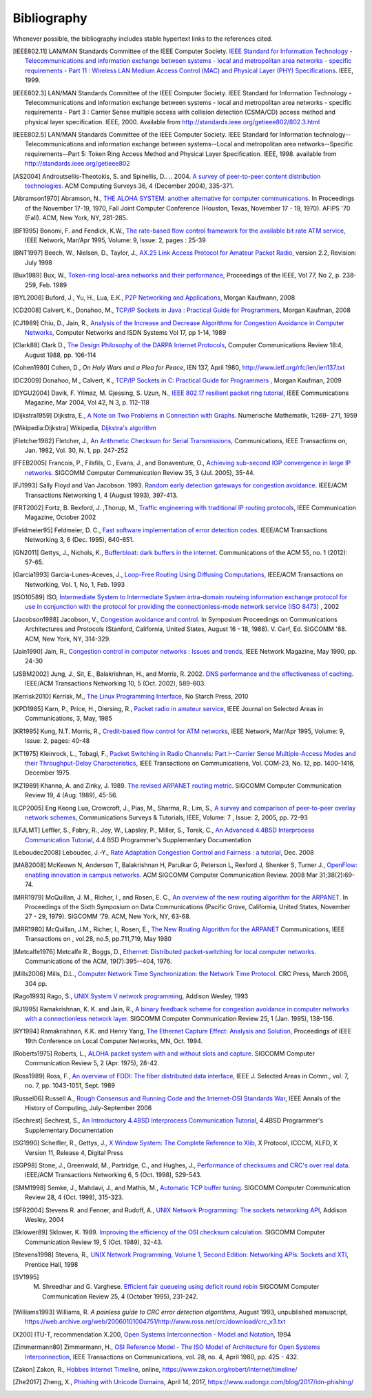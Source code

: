 .. Copyright |copy| 2010 by Olivier Bonaventure
.. This file is licensed under a `creative commons licence <http://creativecommons.org/licenses/by/3.0/>`_

Bibliography
============

Whenever possible, the bibliography includes stable hypertext links to the references cited. 

.. [IEEE802.11] LAN/MAN Standards Committee of the IEEE Computer Society. `IEEE Standard for Information Technology - Telecommunications and information exchange between systems - local and  metropolitan area networks - specific requirements - Part 11 : Wireless LAN Medium Access Control (MAC) and Physical Layer (PHY) Specifications <http://standards.ieee.org/getieee802/802.11.html>`_. IEEE, 1999. 
.. .. [IEEE802.1d] LAN/MAN Standards Committee of the IEEE Computer Society, `IEEE Standard for Local and metropolitan area networks Media Access Control (MAC) Bridges <http://standards.ieee.org/getieee802/download/802.1D-2004.pdf>`_ , IEEE Std 802.1DTM-2004, 2004, 
.. .. [IEEE802.1q] LAN/MAN Standards Committee of the IEEE Computer Society, `IEEE Standard for Local and metropolitan area networks— Virtual Bridged Local Area Networks <http://standards.ieee.org/getieee802/download/802.1Q-2005.pdf>`_, 2005, 
.. .. [IEEE802.2] IEEE 802.2-1998 (ISO/IEC 8802-2:1998), IEEE Standard for Information technology--Telecommunications and information exchange between systems--Local and metropolitan area networks--Specific requirements--Part 2: Logical Link Control. Available from http://standards.ieee.org/getieee802/802.2.html
.. [IEEE802.3] LAN/MAN Standards Committee of the IEEE Computer Society. IEEE Standard for Information Technology - Telecommunications and information exchange between systems - local and metropolitan area networks - specific requirements - Part 3 : Carrier Sense multiple access with collision detection (CSMA/CD) access method and physical layer specification. IEEE, 2000. Available from http://standards.ieee.org/getieee802/802.3.html
.. [IEEE802.5] LAN/MAN Standards Committee of the IEEE Computer Society. IEEE Standard for Information technology--Telecommunications and information exchange between systems--Local and metropolitan area networks--Specific requirements--Part 5: Token Ring Access Method and Physical Layer Specification. IEEE, 1998. available from http://standards.ieee.org/getieee802
.. .. [IEEE802] IEEE, Std 802-2001 : IEEE Standard for Local and Metropolitan Area Networks: Overview and Architecture, Available from http://standards.ieee.org/getieee802/download/802-2001.pdf
.. .. [ACO+2006] Augustin, B., Cuvellier, X., Orgogozo, B., Viger, F., Friedman, T., Latapy, M., Magnien, C., Teixeira, R., `Avoiding traceroute anomalies with Paris traceroute <https://dx.doi.org/10.1145/1177080.1177100>`_, Internet Measurement Conference, October 2006, See also http://www.paris-traceroute.net/
.. [AS2004] Androutsellis-Theotokis, S. and Spinellis, D.. .. 2004. `A survey of peer-to-peer content distribution technologies <http://doi.acm.org/10.1145/1041680.1041681>`_. ACM Computing Surveys 36, 4 (December 2004), 335-371. 
.. .. [ATLAS2009] Labovitz, C., Iekel-Johnson, S., McPherson, D., Oberheide, J. and Jahanian, F., `Internet inter-domain traffic <http://doi.acm.org/10.1145/1851182.1851194>`_. In Proceedings of the ACM SIGCOMM 2010 conference on SIGCOMM (SIGCOMM '10). ACM, New York, NY, USA, 75-86. 
.. .. [AW05] Arlitt, M. and Williamson, C. 2005. `An analysis of TCP reset behaviour on the internet <http://doi.acm.org/10.1145/1052812.1052823>`_. SIGCOMM Computer Communication Review 35, 1 (Jan. 2005), 37-44. 
.. [Abramson1970] Abramson, N., `THE ALOHA SYSTEM: another alternative for computer communications <http://doi.acm.org/10.1145/1478462.1478502>`_. In Proceedings of the November 17-19, 1970, Fall Joint Computer Conference (Houston, Texas, November 17 - 19, 1970). AFIPS '70 (Fall). ACM, New York, NY, 281-285. 
.. .. [B1989] Berners-Lee, T., `Information Management: A Proposal <http://www.w3.org/History/1989/proposal.html>`_, March 1989 
.. .. [Baran] Baran, P., `On distributed communications series`, http://www.rand.org/about/history/baran.list.html, 
.. .. [BE2007] Biondi, P. and A. Ebalard, `IPv6 Routing Header  Security <http://www.secdev.org/conf/IPv6_RH_security-csw07.pdf>`_, CanSecWest Security Conference 2007, April 2007. 
.. [BF1995] Bonomi, F. and  Fendick, K.W., `The rate-based flow control framework for the available bit rate ATM service <https://dx.doi.org/10.1109/65.372653>`_, IEEE Network, Mar/Apr 1995, Volume: 9,  Issue: 2, pages : 25-39 
.. .. [BG1992] Bertsekas, D., Gallager, G., `Data networks <http://books.google.com/books?id=FfpSAAAAMAAJ>`_, second edition, Prentice Hall, 1992
.. .. [BMO2006] Bhatia, M., Manral, V., Ohara, Y., `IS-IS and OSPF Difference Discussions <http://tools.ietf.org/html/draft-bhatia-manral-diff-isis-ospf-01>`_, work in progress, Internet draft, Jan. 2006 
.. .. [BMvB2009] Bagnulo, M., Matthews, P., van Beijnum, I., `NAT64: Network Address and Protocol Translation from IPv6 Clients to IPv4 Servers <http://tools.ietf.org/html/draft-ietf-behave-v6v4-xlate-stateful-02>`_, Internet draft, work in progress, October 2009, 
.. [BNT1997] Beech, W., Nielsen, D., Taylor, J.,  `AX.25 Link Access Protocol for Amateur Packet Radio <http://www.tapr.org/pdf/AX25.2.2.pdf>`_, version 2.2, Revision: July 1998
.. .. [BOP1994] Brakmo, L. S., O'Malley, S. W., and Peterson, L. L., `TCP Vegas: new techniques for congestion detection and avoidance <http://doi.acm.org/10.1145/190314.190317>`_. In Proceedings of the Conference on Communications Architectures, Protocols and Applications (London, United Kingdom, August 31 - September 02, 1994). SIGCOMM '94. ACM, New York, NY, 24-35. 
.. .. [Benvenuti2005] Benvenuti, C., `Understanding Linux Network Internals <http://books.google.com/books?id=yy7tihZLgGYC>`_, O'Reilly Media, 2005 
.. .. [BH2013] Bormann, C., Hoffman, P., `Concise Binary Object Representation (CBOR) <http://tools.ietf.org/html/rfc7049>`_, RFC7049 2013. See also https://cbor.io
.. .. [BS2005] D. Barrett, R. Silverman, R. Byrnes, `SSH: The Secure Shell (The Definitive Guide) <https://books.google.be/books?id=3XzIFG3w8-YC>`_, O'Reilly 2005 (2nd edition). 
.. .. [Bush1945]  Bush, V. `As we may think <http://www.theatlantic.com/magazine/archive/1969/12/as-we-may-think/3881/>`_ The Atlantic Monthly 176 (July 1945), pp. 101–108 
.. .. [Bush1993] Bush, R., `FidoNet: technology, tools, and history <http://doi.acm.org/10.1145/163381.163383>`_. Communications ACM 36, 8 (Aug. 1993), 31-35. 
.. [Bux1989] Bux, W., `Token-ring local-area networks and their performance <http://ieeexplore.ieee.org/xpls/abs_all.jsp?arnumber=18625>`_, Proceedings of the IEEE, Vol 77, No 2, p. 238-259, Feb. 1989 
.. [BYL2008] Buford, J., Yu, H., Lua, E.K., `P2P Networking and Applications <http://books.google.com/books?id=O9NkAaY9YxMC>`_, Morgan Kaufmann, 2008
.. .. [CB2003] Cheswick, William R., Bellovin, Steven M., Rubin, Aviel D., `Firewalls and internet security - Second edition - Repelling the Wily Hacker <http://books.google.com/books?id=XI52je-zaW8C>`_, Addison-Wesley 2003 
.. .. [CCB+2013] Cardwell, N., Cheng, Y., Brakmo, L., Mathis, M., Raghavan, B., Dukkipati, N., Chu, H., Terzis, A., and Herbert, T., `packetdrill: scriptable network stack testing, from sockets to packets <https://www.usenix.org/conference/atc13/packetdrill-scriptable-network-stack-testing-sockets-packets>`_. In Proceedings of the 2013 USENIX conference on Annual Technical Conference (USENIX ATC'13). USENIX Association, Berkeley, CA, USA, 213-218.
.. [CD2008] Calvert, K., Donahoo, M., `TCP/IP Sockets in Java : Practical Guide for Programmers <http://books.google.com/books?id=lfHo7uMk7r4C>`_, Morgan Kaufman, 2008
.. [CJ1989] Chiu, D., Jain, R., `Analysis of the Increase and Decrease Algorithms for Congestion Avoidance in Computer Networks <https://dx.doi.org/10.1016/0169-7552(89)90019-6>`_, Computer Networks and ISDN Systems Vol 17, pp 1-14, 1989 
.. .. [CK74] Cerf, V., Kahn, R., `A Protocol for Packet Network Intercommunication <https://dx.doi.org/10.1109/TCOM.1974.1092259>`_, IEEE Transactions on Communications, May 1974 
.. .. [CNPI09] Gont, F., `Security Assessment of the Transmission Control Protocol (TCP) <http://tools.ietf.org/html/draft-ietf-tcpm-tcp-security-02>`_,Security Assessment of the Transmission Control Protocol (TCP), Internet draft, work in progress, Jan. 2011
.. .. [COZ2008] Chi, Y., Oliveira, R., Zhang, L., `Cyclops: The Internet AS-level Observatory <https://dx.doi.org/10.1145/1452335.1452337>`_, ACM SIGCOMM Computer Communication Review (CCR), October 2008
.. .. [CSP2009] Carr, B., Sury, O., Palet Martinez, J., Davidson, A., Evans, R., Yilmaz, F., Wijte, Y., `IPv6 Address Allocation and Assignment Policy <http://www.ripe.net/ripe/docs/ipv6policy.html>`_, RIPE document ripe-481, September 2009 
.. .. [CT1980] Crane, R., Taft, E., `Practical considerations in Ethernet local network design <http://ethernethistory.typepad.com/papers/PracticalConsiderations.pdf>`_, Proceedings of the 13th Hawaii International Conference on Systems Sciences, Honolulu, January, 1980, pp. 166--174
.. .. [Cheshire2010] Cheshire, S., `Connect-By-Name for IPv6 <http://www.ietf.org/proceedings/79/slides/nbs-8.pdf>`_, presentation at IETF 79th, November 2010 
.. .. [Cheswick1990] Cheswick, B., `An Evening with Berferd In Which a Cracker is Lured, Endured, and Studied <http://cheswick.com/ches/papers/berferd.pdf>`_, Proceedings Winter USENIX Conference, 1990, pp. 163-174
.. [Clark88] Clark D., `The Design Philosophy of the DARPA Internet Protocols <https://dx.doi.org/10.1145/205447.205458>`_, Computer Communications Review 18:4, August 1988, pp. 106-114
.. .. [Comer1988] Comer, D., `Internetworking with TCP/IP : principles, protocols & architecture`, Prentice Hall, 1988
.. .. [Comer1991] Comer D., `Internetworking With TCP/IP : Design Implementation and Internals`,  Prentice Hall, 1991
.. [Cohen1980] Cohen, D., `On Holy Wars and a Plea for Peace`, IEN 137, April 1980, http://www.ietf.org/rfc/ien/ien137.txt
.. [DC2009] Donahoo, M., Calvert, K., `TCP/IP Sockets in C: Practical Guide for Programmers <http://books.google.com/books?id=dmt_mERzxV4C>`_ , Morgan Kaufman, 2009
.. .. [DH1976] Diffie, W., Hellman, M., `New directions in cryptography`, in Information Theory, IEEE Transactions on , vol.22, no.6, pp.644-654, Nov 1976, https://dx.doi.org/10.1109/TIT.1976.1055638
.. .. [DIX] Digital, Intel, Xerox, `The Ethernet: a local area network: data link layer and physical layer specifications <http://doi.acm.org/10.1145/1015591.1015594>`_. SIGCOMM Computer Communication Review 11, 3 (Jul. 1981), 20-66. 
.. .. [DKF+2007] Dimitropoulos, X., Krioukov, D., Fomenkov, M., Huffaker, B., Hyun, Y., Claffy, K., Riley, G.,  `AS Relationships: Inference and Validation <http://doi.acm.org/10.1145/1198255.1198259>`_, ACM SIGCOMM Computer Communication Review (CCR), Jan. 2007
.. .. [DP1981] Dalal, Y. K. and Printis, R. S., `48-bit absolute internet and Ethernet host numbers <http://doi.acm.org/10.1145/800081.802680>`_. In Proceedings of the Seventh Symposium on Data Communications (Mexico City, Mexico, October 27 - 29, 1981). SIGCOMM '81. ACM, New York, NY, 240-245.
.. .. [DRC+2010] Dukkipati, N., Refice, T., Cheng, Y., Chu, J., Herbert, T., Agarwal, A., Jain, A., Sutin, N., `An Argument for Increasing TCP's Initial Congestion Window <https://dx.doi.org/10.1145/1823844.1823848>`_, ACM SIGCOMM Computer Communications Review, vol. 40 (2010), pp. 27-33
.. .. [Dubuisson2000] O. Dubuisson, `ASN.1 : Communication between Heterogeneous Systems <http://www.oss.com/asn1/resources/books-whitepapers-pubs/asn1-books.html#dubuisson>`, Morgan Kauffman, 2000 
.. .. [Dunkels2003] Dunkels, A., `Full TCP/IP for 8-Bit Architectures <http://www.sics.se/~adam/mobisys2003.pdf>`_. In Proceedings of the first international conference on mobile applications, systems and services (MOBISYS 2003), San Francisco, May 2003.
.. .. [DR2002] Daemen, J., Rijmen, V., `The Design of Rijndael: AES – The Advanced Encryption Standard <http://www.springer.com/us/book/9783540425809>`_ Springer, 2002. ISBN 3-540-42580-2. 
.. .. [DT2007] Donnet, B. and Friedman, T., `Internet Topology Discovery: a Survey <http://inl.info.ucl.ac.be/publications/internet-topology-discovery-survey>`_. IEEE Communications Surveys and Tutorials, 9(4):2-15, December 2007
.. [DYGU2004] Davik, F.  Yilmaz, M.  Gjessing, S.  Uzun, N., `IEEE 802.17 resilient packet ring tutorial <https://dx.doi.org/10.1109/MCOM.2004.1273782>`_, IEEE Communications Magazine, Mar 2004, Vol 42, N 3, p. 112-118 
.. [Dijkstra1959] Dijkstra, E., `A Note on Two Problems in Connection with Graphs <https://dx.doi.org/10.1007/BF01386390>`_. Numerische Mathematik, 1:269- 271, 1959
.. [Wikipedia:Dijkstra] Wikipedia, `Dijkstra's algorithm <https://en.wikipedia.org/wiki/Dijkstra's_algorithm>`_		  
.. .. [FDDI] ANSI. `Information systems - Fiber Distributed Data Interface (FDDI) - token ring media access control (MAC)`. ANSI X3.139-1987 (R1997), 1997
.. [Fletcher1982] Fletcher, J., `An Arithmetic Checksum for Serial Transmissions <https://dx.doi.org/10.1109/TCOM.1982.1095369>`_, Communications, IEEE Transactions on, Jan. 1982, Vol. 30, N. 1, pp. 247-252
.. [FFEB2005] Francois, P., Filsfils, C., Evans, J., and Bonaventure, O., `Achieving sub-second IGP convergence in large IP networks <http://doi.acm.org/10.1145/1070873.1070877>`_. SIGCOMM Computer Communication Review 35, 3 (Jul. 2005), 35-44. 
.. [FJ1993] Sally Floyd and Van Jacobson. 1993. `Random early detection gateways for congestion avoidance <https://dx.doi.org/10.1109/90.251892>`_. IEEE/ACM Transactions Networking 1, 4 (August 1993), 397-413. 
.. .. [FJ1994] Floyd, S., and Jacobson, V., `The Synchronization of Periodic Routing Messages <https://dx.doi.org/10.1109/90.298431>`_, IEEE/ACM Transactions on Networking, V.2 N.2, p. 122-136, April 1994 
.. .. [FKC1996] Freier, A., Karlton, P., Kocher, C., `The SSL Protocol Version 3.0`, Internet draft, November 1996,  https://tools.ietf.org/html/draft-ietf-tls-ssl-version3-00
.. .. [FLM2008] Fuller, V., Lear, E., Meyer, D., `Reclassifying 240/4 as usable unicast address space <http://tools.ietf.org/html/draft-fuller-240space-02>`_, Internet draft, March 2008, work in progress 
.. [FRT2002] Fortz, B. Rexford, J. ,Thorup, M., `Traffic engineering with traditional IP routing protocols <https://dx.doi.org/10.1109/MCOM.2002.1039866>`_, IEEE Communication Magazine, October 2002 
.. .. [FTY99] Theodore Faber, Joe Touch, and Wei Yue, `The TIME-WAIT state in TCP and Its Effect on Busy Servers <https://dx.doi.org/10.1109/INFCOM.1999.752180>`_, Proceedings INFOCOM'99, pp. 1573 
.. [Feldmeier95] Feldmeier, D. C., `Fast software implementation of error detection codes <https://dx.doi.org/10.1109/90.477710>`_. IEEE/ACM Transactions Networking 3, 6 (Dec. 1995), 640-651. 
.. .. [GAVE1999] Govindan, R., Alaettinoglu, C., Varadhan, K., Estrin, D., `An Architecture for Stable, Analyzable Internet Routing <https://dx.doi.org/10.1109/65.750447>`_, IEEE Network Magazine, Vol. 13, No. 1, pp. 29--35, January 1999 
.. .. [GC2000] Grier, D., Campbell, M., `A social history of Bitnet and Listserv <http://www.computer.org/portal/web/csdl/doi/10.1109/85.841135>`_, 1985-1991, Annals of the History of Computing, IEEE, Volume 22, Issue 2, Apr-Jun 2000, pp. 32 - 41 
.. .. [Genilloud1990] Genilloud, G., `X.400 MHS: first steps towards an EDI communication standard <http://doi.acm.org/10.1145/378570.378712>`_. SIGCOMM Computer Communication Review 20, 2 (Apr. 1990), 72-86. 
.. .. [Greenwald2014] G. Greenwald, `No Place to Hide: Edward Snowden, the NSA, and the U.S. Surveillance State <https://books.google.be/books?isbn=1627790748>`_, Metropolitan books, 2014
.. .. [GGR2001] Gao, L., Griffin, T., Rexford, J., `Inherently safe backup routing with BGP <https://dx.doi.org/10.1109/INFCOM.2001.916777>`_, Proceedings IEEE INFOCOM, April 2001 
.. [GN2011] Gettys, J., Nichols, K., `Bufferbloat: dark buffers in the internet <http://queue.acm.org/detail.cfm?id=2063196>`_. Communications of the ACM 55, no. 1 (2012): 57-65.
.. .. [GR2001] Gao, L., Rexford, J., `Stable Internet routing without global coordination <https://dx.doi.org/10.1109/90.974523>`_, IEEE/ACM Transactions on Networking, December 2001, pp. 681-692 
.. .. [GSW2002] Griffin, T. G., Shepherd, F. B., and Wilfong, G., `The stable paths problem and interdomain routing <https://dx.doi.org/10.1109/90.993304>`_. IEEE/ACM Transactions Networking 10, 2 (Apr. 2002), 232-243 
.. .. [GW1999] Griffin, T. G. and Wilfong, G., `An analysis of BGP convergence properties <http://doi.acm.org/10.1145/316194.316231>`_. SIGCOMM Computer Communication Review 29, 4 (Oct. 1999), 277-288. 
.. .. [GW2002] Griffin, T. and Wilfong, G. T., `Analysis of the MED Oscillation Problem in BGP  <https://dx.doi.org/10.1109/ICNP.2002.1181389>`_. In Proceedings of the 10th IEEE international Conference on Network Protocols (November 12 - 15, 2002). ICNP. IEEE Computer Society, Washington, DC, 90-99 
.. [Garcia1993] Garcia-Lunes-Aceves, J., `Loop-Free Routing Using Diffusing Computations <https://dx.doi.org/10.1109/90.222913>`_, IEEE/ACM Transactions on Networking, Vol. 1, No, 1, Feb. 1993 
.. .. [Gast2002] Gast, M., `802.11 Wireless Networks : The Definitive Guide <http://books.google.com/books?id=9rHnRzzMHLIC&pgis=1>`_, O'Reilly, 2002 
.. .. [Gill2004] Gill, V. , `Lack of Priority Queuing Considered Harmful <http://queue.acm.org/detail.cfm?id=1036502>`_, ACM Queue, December 2004 
.. .. [Goralski2009] Goralski, W., `The Illustrated network : How TCP/IP works in a modern network <http://books.google.com/books?id=6nDtNA6VJ5YC>`_, Morgan Kaufmann, 2009 
.. .. [HFPMC2002] Huffaker, B., Fomenkov, M., Plummer, D., Moore, D., Claffy, K., `Distance Metrics in the Internet <http://www.caida.org/outreach/papers/2002/Distance/>`_, Presented at the IEEE International Telecommunications Symposium (ITS) in 2002. 
.. .. [HRX2008] Ha, S., Rhee, I., and Xu, L., `CUBIC: a new TCP-friendly high-speed TCP variant <http://doi.acm.org/10.1145/1400097.1400105>`_. SIGOPS Operating Systems Review 42, 5 (Jul. 2008), 64-74. 
.. .. [HV2008] Hogg, S. Vyncke, E., `IPv6 Security <http://www.ciscopress.com/store/ipv6-security-9780133346312>`_, Cisco Press, 2008
.. .. [IMHM2013] Ishihara, K., Mukai, M., Hiromi, R., Mawatari, M., `Packet Filter and Route Filter Recommendation for IPv6 at xSP routers <http://www.team-cymru.org/ReadingRoom/Templates/IPv6Routers/xsp-recommendations.html>`_, 2013
.. [ISO10589] ISO, `Intermediate System to Intermediate System intra-domain routeing information exchange protocol for use in conjunction with the protocol for providing the connectionless-mode network service (ISO 8473) <http://standards.iso.org/ittf/PubliclyAvailableStandards/c030932_ISO_IEC_10589_2002(E).zip>`_ , 2002 
.. [Jacobson1988] Jacobson, V., `Congestion avoidance and control <http://doi.acm.org/10.1145/52324.52356>`_. In Symposium Proceedings on Communications Architectures and Protocols (Stanford, California, United States, August 16 - 18, 1988). V. Cerf, Ed. SIGCOMM '88. ACM, New York, NY, 314-329. 
.. [Jain1990] Jain, R., `Congestion control in computer networks : Issues and trends <https://dx.doi.org/10.1109/65.56532>`_, IEEE Network Magazine, May 1990, pp. 24-30
.. .. [JLT2013] Jesup, R., Loreto, S., Tuexen, M., `RTCWeb Data Channels <http://tools.ietf.org/html/draft-ietf-rtcweb-data-channel-06>`_, Internet draft, work in progress, 2013
.. [JSBM2002] Jung, J., Sit, E., Balakrishnan, H., and Morris, R. 2002. `DNS performance and the effectiveness of caching <https://dx.doi.org/10.1109/TNET.2002.803905>`_. IEEE/ACM Transactions Networking 10, 5 (Oct. 2002), 589-603. 
.. .. [JSON-RPC2] JSON-RPC Working group, `JSON-RPC 2.0 Specification <http://www.jsonrpc.org/specification>`_, available on http://www.jsonrpc.org, 2010
.. [Kerrisk2010] Kerrisk, M., `The Linux Programming Interface <http://nostarch.com/tlpi>`_, No Starch Press, 2010 
.. .. [KM1995] Kent, C. A. and Mogul, J. C., `Fragmentation considered harmful <http://doi.acm.org/10.1145/205447.205456>`_. SIGCOMM Computer Communication Review 25, 1 (Jan. 1995), 75-87. 
.. .. [KNT2013] Kühlewind, M., Neuner, S., Trammell, B., `On the state of ECN and TCP Options on the Internet <http://link.springer.com/chapter/10.1007%2F978-3-642-36516-4_14>`_. Proceedings of the 14th Passive and Active Measurement conference (PAM 2013), Hong Kong, March 2013
.. .. [KP91] Karn, P. and Partridge, C., `Improving round-trip time estimates in reliable transport protocols <http://doi.acm.org/10.1145/118544.118549>`_. ACM Transactions Computer Systems 9, 4 (Nov. 1991), 364-373. 
.. [KPD1985] Karn, P., Price, H., Diersing, R., `Packet radio in amateur service <https://dx.doi.org/10.1109/JSAC.1985.1146214>`_, IEEE Journal on Selected Areas in Communications, 3, May, 1985 
.. .. [KPS2003] Kaufman, C., Perlman, R., and Sommerfeld, B. `DoS protection for UDP-based protocols <http://doi.acm.org/10.1145/948109.948113>`_. In Proceedings of the 10th ACM Conference on Computer and Communications Security (Washington D.C., USA, October 27 - 30, 2003). CCS '03. ACM, New York, NY, 2-7. 
.. .. [KPS2002] Kaufman, C., Perlman, R., Speciner, M., `Network Security : Private communication in a public world <https://books.google.be/books?id=wxMqaz4JMb0C>`_, 2nd edition, Prentice Hall, 2002
.. [KR1995] Kung, N.T.   Morris, R., `Credit-based flow control for ATM networks <https://dx.doi.org/10.1109/65.372658>`_, IEEE Network, Mar/Apr 1995, Volume: 9,  Issue: 2, pages: 40-48 
.. [KT1975] Kleinrock, L., Tobagi, F., `Packet Switching in Radio Channels: Part I--Carrier Sense Multiple-Access Modes and their Throughput-Delay Characteristics <https://dx.doi.org/10.1109/TCOM.1975.1092768>`_, IEEE Transactions on Communications, Vol. COM-23, No. 12, pp. 1400-1416, December 1975. 
.. .. [KW2009] Katz, D., Ward, D.,  `Bidirectional Forwarding Detection`, :rfc:`5880`, June 2010
.. [KZ1989] Khanna, A. and Zinky, J. 1989. `The revised ARPANET routing metric <http://doi.acm.org/10.1145/75247.75252>`_. SIGCOMM Computer Communication Review 19, 4 (Aug. 1989), 45-56. 
.. .. [KuroseRoss09] Kurose J. and Ross K., `Computer networking : a top-down approach featuring the Internet <http://books.google.com/books?id=2hv3PgAACAAJ&pgis=1>`_, Addison-Wesley, 2009 
.. .. [Lamport1981] Lamport, L., `Password authentication with insecure communication <http://doi.acm.org/10.1145/358790.358797>`_. Communications ACM 24, 11 (November 1981), 770-772. 
.. .. [Licklider1963] Licklider, J., `Memorandum For Members and Affiliates of the Intergalactic Computer Network <http://www.kurzweilai.net/articles/art0366.html?printable=1>`_, 1963 
.. .. [LCCD09] Leiner, B. M., Cerf, V. G., Clark, D. D., Kahn, R. E., Kleinrock, L., Lynch, D. C., Postel, J., Roberts, L. G., and Wolff, S., `A brief history of the internet <http://doi.acm.org/10.1145/1629607.1629613>`_. SIGCOMM Computer Communication Review 39, 5 (Oct. 2009), 22-31. 
.. [LCP2005] Eng Keong Lua, Crowcroft, J., Pias, M., Sharma, R., Lim, S., `A survey and comparison of peer-to-peer overlay network schemes <https://dx.doi.org/10.1109/COMST.2005.1610546>`_, Communications Surveys & Tutorials, IEEE, Volume: 7 , Issue: 2, 2005, pp. 72-93
.. .. [LeB2009] Leroy, D. and O. Bonaventure, `Preparing network
               configurations for IPv6 renumbering <http://inl.info.ucl.ac.be/system/files/dleroy-nem-2009.pdf>`_, International of Network Management, 2009 
.. [LFJLMT] Leffler, S., Fabry, R., Joy, W., Lapsley, P., Miller, S., Torek, C., `An Advanced 4.4BSD Interprocess Communication Tutorial <http://docs.freebsd.org/44doc/psd/21.ipc/paper.pdf>`_, 4.4 BSD Programmer's Supplementary Documentation 
.. .. [LNO1996] T. V. Lakshman, Arnold Neidhardt, and Teunis J. Ott. 1996. `The drop from front strategy in TCP and in TCP over ATM <https://dx.doi.org/10.1109/INFCOM.1996.493070>`_. INFOCOM'96, Vol. 3. IEEE Computer Society, Washington, DC, USA, 1242-1250.
.. .. [LSP1982] Lamport, L., Shostak, R., and Pease, M., `The Byzantine Generals Problem <http://doi.acm.org/10.1145/357172.357176>`_. ACM Transactions Programming Languages and Systems 4, 3 (Jul. 1982), 382-401. 
.. [Leboudec2008] Leboudec, J.-Y., `Rate Adaptation Congestion Control and Fairness : a tutorial <http://ica1www.epfl.ch/PS_files/LEB3132.pdf>`_, Dec. 2008
.. [MAB2008] McKeown N, Anderson T, Balakrishnan H, Parulkar G, Peterson L, Rexford J, Shenker S, Turner J., `OpenFlow: enabling innovation in campus networks <https://doi.org/10.1145/1355734.1355746>`_. ACM SIGCOMM Computer Communication Review. 2008 Mar 31;38(2):69-74.   
.. .. [Malamud1991] Malamud, C., `Analyzing DECnet/OSI phase V <http://books.google.com/books?id=fPJSAAAAMAAJ>`_, Van Nostrand Reinhold, 1991 
.. .. [McFadyen1976] McFadyen, J., `Systems Network Architecture: An overview <https://dx.doi.org/10.1147/sj.151.0004>`_, IBM Systems Journal, Vol. 15, N. 1, pp. 4-23, 1976
.. .. [McKusick1999] McKusick, M., `Twenty Years of Berkeley Unix : From AT&T-Owned to Freely Redistributable <http://oreilly.com/catalog/opensources/book/kirkmck.html>`_, in Open Sources: Voices from the Open Source Revolution, Oreilly, 1999, http://oreilly.com/catalog/opensources/book/toc.html
.. .. [ML2011] Minei I. and Lucek J. ,`MPLS-Enabled Applications: Emerging Developments and New Technologies <http://www.amazon.com/MPLS-Enabled-Applications-Developments-Technologies-Communications/dp/0470665459>`_  (Wiley Series on Communications Networking & Distributed Systems), Wiley, 2011 
.. [MRR1979] McQuillan, J. M., Richer, I., and Rosen, E. C., `An overview of the new routing algorithm for the ARPANET <http://doi.acm.org/10.1145/800092.802981>`_. In Proceedings of the Sixth Symposium on Data Communications (Pacific Grove, California, United States, November 27 - 29, 1979). SIGCOMM '79. ACM, New York, NY, 63-68.
.. [MRR1980] McQuillan, J.M., Richer, I., Rosen, E., `The New Routing Algorithm for the ARPANET <https://dx.doi.org/10.1109/TCOM.1980.1094721>`_ Communications, IEEE Transactions on , vol.28, no.5, pp.711,719, May 1980
.. .. [MSMO1997] Mathis, M., Semke, J., Mahdavi, J., and Ott, T. 1997. `The macroscopic behavior of the TCP congestion avoidance algorithm <http://doi.acm.org/10.1145/263932.264023>`_. SIGCOMM Computer Communication Review 27, 3 (Jul. 1997), 67-82. 
.. .. [MSV1987] Molle, M., Sohraby, K., Venetsanopoulos, A., `Space-Time Models of Asynchronous CSMA Protocols for Local Area Networks <https://dx.doi.org/10.1109/JSAC.1987.1146618>`_, IEEE Journal on Selected Areas in Communications, Volume: 5 Issue: 6, Jul 1987 Page(s): 956 -96 
.. .. [MUF+2007] Mühlbauer, W., Uhlig, S., Fu, B., Meulle, M., and Maennel, O., `In search for an appropriate granularity to model routing policies <http://doi.acm.org/10.1145/1282380.1282398>`_. In Proceedings of the 2007 Conference on Applications, Technologies, Architectures, and Protocols For Computer Communications (Kyoto, Japan, August 27 - 31, 2007). SIGCOMM '07. ACM, New York, NY, 145-156. 
.. .. [Malkin1999] Malkin, G., `RIP: An Intra-Domain Routing Protocol <http://books.google.com/books?id=BtJpQgAACAAJ>`_, Addison Wesley, 1999 
.. [Metcalfe1976] Metcalfe R., Boggs, D., `Ethernet: Distributed packet-switching for local computer networks <http://doi.acm.org/10.1145/360248.3602530>`_. Communications of the ACM, 19(7):395--404, 1976. 
.. [Mills2006] Mills, D.L., `Computer Network Time Synchronization: the Network Time Protocol <http://books.google.com/books?id=pdTcJBfnbq8C>`_. CRC Press, March 2006, 304 pp. 
.. .. [Miyakawa2008] Miyakawa, S., `From IPv4 only To v4/v6 Dual Stack <http://www.nttv6.jp/~miyakawa/IETF72/IETF-IAB-TECH-PLENARY-NTT-miyakawa-extended.pdf>`_, IETF72 IAB Technical Plenary, July 2008 
.. .. [Mogul1995] Mogul, J. , `The case for persistent-connection HTTP <http://doi.acm.org/10.1145/217382.217465>`_. In Proceedings of the Conference on Applications, Technologies, Architectures, and Protocols For Computer Communication (Cambridge, Massachusetts, United States, August 28 - September 01, 1995). D. Oran, Ed. SIGCOMM '95. ACM, New York, NY, 299-313. 
.. .. [Moore] Moore, R., `Packet switching history`, http://rogerdmoore.ca/PS/
.. .. [Moy1998] Moy, J., `OSPF: Anatomy of an Internet Routing Protocol <http://books.google.com/books?id=YXUWsqVhx60C>`_, Addison Wesley, 1998 
.. .. [MVV2011]  Menezes, A., van Oorschot, P. and Vanstone, S. , `Handbook of Applied Cryptography <http://cacr.uwaterloo.ca/hac/>`_ , CRC Press, 2011
.. .. [Myers1998] Myers, B. A., `A brief history of human-computer interaction technology <http://doi.acm.org/10.1145/274430.274436>`_. interactions 5, 2 (Mar. 1998), 44-54. 
.. .. [Nelson1965] Nelson, T. H., `Complex information processing: a file structure for the complex, the changing and the indeterminate <http://doi.acm.org/10.1145/800197.806036>`_. In Proceedings of the 1965 20th National Conference (Cleveland, Ohio, United States, August 24 - 26, 1965). L. Winner, Ed. ACM '65. ACM, New York, NY, 84-100. 
.. .. [NGB+1997] Nielsen, H., Gettys, J., Baird-Smith, A., Prudhommeaux, E., Wium Lie, H., and Lilley, C. `Network performance effects of HTTP/1.1, CSS1, and PNG <http://doi.acm.org/10.1145/263109.263157>`_. SIGCOMM Computer Communication Review 27, 4 (October 1997), 155-166. 
.. .. [Paxson99] Paxson, V. , `End-to-end Internet packet dynamics <http://doi.acm.org/10.1145/263109.263155>`_. SIGCOMM Computer Communication Review 27, 4 (Oct. 1997), 139-152. 
.. .. [Perlman1985] Perlman, R., `An algorithm for distributed computation of a spanning tree in an extended LAN <http://doi.acm.org/10.1145/318951.319004>`_. SIGCOMM Computer Communication Review 15, 4 (Sep. 1985), 44-53. 
.. .. [Perlman2000] Perlman, R., `Interconnections : Bridges, routers, switches and internetworking protocols <http://books.google.com/books?id=AIRitf5C-QQC&pgis=1>`_, 2nd edition, Addison Wesley, 2000 
.. .. [Perlman2004] Perlman, R., `RBridges: Transparent Routing <http://www.ieee-infocom.org/2004/Papers/26_1.PDF>`_, Proceedings IEEE INFOCOM , March 2004. 
.. .. [Pouzin1975] Pouzin, L., `The CYCLADES Network - Present state and development trends <http://rogerdmoore.ca/PS/CIGALE/CYCL2.html>`_, Symposium on Computer Networks, 1975 pp 8-13. 
.. [Rago1993] Rago, S., `UNIX System V network programming <http://www.pearsonhighered.com/educator/product/UNIX-System-V-Network-Programming/9780201563184.page>`_, Addison Wesley, 1993 
.. .. [RE1989] Rochlis, J. A. and Eichin, M. W., `With microscope and tweezers: the worm from MIT's perspective <http://doi.acm.org/10.1145/63526.63528>`_. Communications ACM 32, 6 (Jun. 1989), 689-698. 
.. .. [RFC20] Cerf, V., `ASCII format for network interchange`, :rfc:`20`, Oct. 1969
.. .. [RFC768] Postel, J., `User Datagram Protocol`, :rfc:`768`, Aug. 1980
.. .. [RFC789] Rosen, E., `Vulnerabilities of network control protocols: An example`, :rfc:`789`, July 1981
.. .. [RFC791] Postel, J., `Internet Protocol`, :rfc:`791`, Sep. 1981
.. .. [RFC792] Postel, J., `Internet Control Message Protocol`, :rfc:`792`, Sep. 1981
.. .. [RFC793] Postel, J., `Transmission Control Protocol`, :rfc:`793`, Sept. 1981
.. .. [RFC813] Clark, D., `Window and Acknowledgement Strategy in TCP`, :rfc:`813`, July 1982
.. .. [RFC819] Su, Z. and Postel, J., `Domain naming convention for Internet user applications`, :rfc:`819`, Aug. 1982
.. .. [RFC821] Postel, J., `Simple Mail Transfer Protocol`, :rfc:`821`, Aug. 1982
.. .. [RFC822] Crocker, D., `Standard for the format of ARPA Internet text messages, :rfc:`822`, Aug. 1982
.. .. [RFC826] Plummer, D., `Ethernet Address Resolution Protocol: Or Converting Network Protocol Addresses to 48.bit Ethernet Address for Transmission on Ethernet Hardware`, :rfc:`826`, Nov. 1982
.. .. [RFC879] Postel, J., `TCP maximum segment size and related topics`, :rfc:`879`, Nov. 1983
.. .. [RFC893] Leffler, S. and Karels, M., `Trailer encapsulations`, :rfc:`893`, April 1984
.. .. [RFC894] Hornig, C., `A Standard for the Transmission of IP Datagrams over Ethernet Networks`, :rfc:`894`, April 1984
.. .. [RFC896] Nagle, J., `Congestion Control in IP/TCP Internetworks`, :rfc:`896`, Jan. 1984
.. .. [RFC952] Harrenstien, K. and Stahl, M. and Feinler, E., `DoD Internet host table specification`, :rfc:`952`, Oct. 1985
.. .. [RFC959] Postel, J. and Reynolds, J., `File Transfer Protocol`, :rfc:`959`, Oct. 1985
.. .. [RFC974] Partridge, C., `Mail routing and the domain system`, :rfc:`974`, Jan. 1986
.. .. [RFC1032] Stahl, M., `Domain administrators guide`, :rfc:`1032`, Nov. 1987
.. .. [RFC1035] Mockapteris, P., `Domain names - implementation and specification`, :rfc:`1035`, Nov. 1987
.. .. [RFC1042] Postel, J. and Reynolds, J., `Standard for the transmission of IP datagrams over IEEE 802 networks`, :rfc:`1042`, Feb. 1988
.. .. [RFC1055] Romkey, J., `Nonstandard for transmission of IP datagrams over serial lines: SLIP`, :rfc:`1055`, June 1988
.. .. [RFC1071] Braden, R., Borman D. and Partridge, C., `Computing the Internet checksum`, :rfc:`1071`, Sep. 1988
.. .. [RFC1122] Braden, R., `Requirements for Internet Hosts - Communication Layers`, :rfc:`1122`, Oct. 1989
.. .. [RFC1144] Jacobson, V., `Compressing TCP/IP Headers for Low-Speed Serial Links`, :rfc:`1144`, Feb. 1990
.. .. [RFC1149] Waitzman, D., `Standard for the transmission of IP datagrams on avian carriers`, :rfc:`1149`, Apr. 1990
.. .. [RFC1169] Cerf, V. and Mills, K., `Explaining the role of GOSIP`, :rfc:`1169`, Aug. 1990
.. .. [RFC1191] Mogul, J. and Deering, S., `Path MTU discovery`, :rfc:`1191`, Nov. 1990
.. .. [RFC1195] Callon, R., `Use of OSI IS-IS for routing in TCP/IP and dual environments`, :rfc:`1195`, Dec. 1990
.. .. [RFC1258] Kantor, B., `BSD Rlogin`, :rfc:`1258`, Sept. 1991
.. .. [RFC1321] Rivest, R., `The MD5 Message-Digest Algorithm`, :rfc:`1321`, April 1992
.. .. [RFC1323] Jacobson, V., Braden R. and Borman, D., `TCP Extensions for High Performance`, :rfc:`1323`, May 1992
.. .. [RFC1347] Callon, R., TCP and UDP with Bigger Addresses (TUBA), `A Simple Proposal for Internet Addressing and Routing`, :rfc:`1347`, June 1992
.. .. [RFC1518] Rekhter, Y. and Li, T., `An Architecture for IP Address Allocation with CIDR`, :rfc:`1518`, Sept. 1993
.. .. [RFC1519] Fuller V., Li T., Yu J. and Varadhan, K., `Classless Inter-Domain Routing (CIDR): an Address Assignment and Aggregation Strategy`, :rfc:`1519`, Sept. 1993
.. .. [RFC1542] Wimer, W., `Clarifications and Extensions for the Bootstrap Protocol`, :rfc:`1542`, Oct. 1993
.. .. [RFC1548] Simpson, W., `The Point-to-Point Protocol (PPP)`, :rfc:`1548`, Dec. 1993
.. .. [RFC1550] Bradner, S. and Mankin, A., `IP: Next Generation (IPng) White Paper Solicitation`, :rfc:`1550`, Dec. 1993
.. .. [RFC1561] Piscitello, D., `Use of ISO CLNP in TUBA Environments`, :rfc:`1561`, Dec. 1993
.. .. [RFC1621] Francis, P., `PIP Near-term architecture`, :rfc:`1621`, May 1994
.. .. [RFC1624] Risjsighani, A., `Computation of the Internet Checksum via Incremental Update`, :rfc:`1624`, May 1994
.. .. [RFC1631] Egevang K. and Francis, P., `The IP Network Address Translator (NAT)`, :rfc:`1631`, May 1994
.. .. [RFC1661] Simpson, W., `The Point-to-Point Protocol (PPP)`, :rfc:`1661`, Jul. 1994
.. .. [RFC1662] Simpson, W., `PPP in HDLC-like Framing`, :rfc:`1662`, July 1994
.. .. [RFC1710] Hinden, R., `Simple Internet Protocol Plus White Paper`, :rfc:`1710`, Oct. 1994
.. .. [RFC1738] Berners-Lee, T., Masinter, L., and McCahill M., `Uniform Resource Locators (URL)`, :rfc:`1738`, Dec. 1994
.. .. [RFC1752] Bradner, S. and Mankin, A., `The Recommendation for the IP Next Generation Protocol`, :rfc:`1752`, Jan. 1995
.. .. [RFC1812] Baker, F., `Requirements for IP Version 4 Routers`, :rfc:`1812`, June 1995
.. .. [RFC1819] Delgrossi, L., Berger, L., `Internet Stream Protocol Version 2 (ST2) Protocol Specification - Version ST2+`, :rfc:`1819`, Aug. 1995
.. .. [RFC1889] Schulzrinne H., Casner S., Frederick, R. and Jacobson, V., `RTP: A Transport Protocol for Real-Time Applications`, :rfc:`1889`, Jan. 1996
.. .. [RFC1896] Resnick P., Walker A., `The text/enriched MIME Content-type`, :rfc:`1896`, Feb. 1996
.. .. [RFC1918] Rekhter Y., Moskowitz B., Karrenberg D., de Groot G. and Lear, E., `Address Allocation for Private Internets`, :rfc:`1918`, Feb. 1996
.. .. [RFC1939] Myers, J. and Rose, M., `Post Office Protocol - Version 3`, :rfc:`1939`, May 1996
.. .. [RFC1945] Berners-Lee, T., Fielding, R. and Frystyk, H., `Hypertext Transfer Protocol -- HTTP/1.0`, :rfc:`1945`, May 1996
.. .. [RFC1948] Bellovin, S., `Defending Against Sequence Number Attacks`, :rfc:`1948`, May 1996
.. .. [RFC1951] Deutsch, P., `DEFLATE Compressed Data Format Specification version 1.3`, :rfc:`1951`, May 1996
.. .. [RFC1981] McCann, J., Deering, S. and Mogul, J., `Path MTU Discovery for IP version 6`, :rfc:`1981`, Aug. 1996
.. .. [RFC2003] Perkins, C., `IP Encapsulation within IP`, :rfc:`2003`, Oct. 1996
.. .. [RFC2018] Mathis, M., Mahdavi, J., Floyd, S. and Romanow, A., `TCP Selective Acknowledgment Options`, :rfc:`2018`, Oct. 1996
.. .. [RFC2045] Freed, N. and Borenstein, N., `Multipurpose Internet Mail Extensions (MIME) Part One: Format of Internet Message Bodies`, :rfc:`2045`, Nov. 1996
.. .. [RFC2046] Freed, N. and Borenstein, N., `Multipurpose Internet Mail Extensions (MIME) Part Two: Media Types`, :rfc:`2046`, Nov. 1996
.. .. [RFC2050] Hubbard, K. and Kosters, M. and Conrad, D. and Karrenberg, D. and Postel, J., `Internet Registry IP Allocation Guidelines`, :rfc:`2050`, Nov. 1996
.. .. [RFC2080] Malkin, G. and Minnear, R., `RIPng for IPv6`, :rfc:`2080`, Jan. 1997
.. .. [RFC2082] Baker, F. and Atkinson, R., `RIP-2 MD5 Authentication`, :rfc:`2082`, Jan. 1997
.. .. [RFC2131] Droms, R., `Dynamic Host Configuration Protocol`, :rfc:`2131`, March 1997
.. .. [RFC2140] Touch, J., `TCP Control Block Interdependence`, :rfc:`2140`, April 1997
.. .. [RFC2225] Laubach, M., Halpern, J., `Classical IP and ARP over ATM`, :rfc:`2225`, April 1998
.. .. [RFC2328] Moy, J., `OSPF Version 2`, :rfc:`2328`, April 1998
.. .. [RFC2332] Luciani, J. and Katz, D. and Piscitello, D. and Cole, B. and Doraswamy, N., `NBMA Next Hop Resolution Protocol (NHRP)`, :rfc:`2332`, April 1998
.. .. [RFC2364] Gross, G. and Kaycee, M. and Li, A. and Malis, A. and Stephens, J., `PPP Over AAL5`, :rfc:`2364`, July 1998
.. .. [RFC2368] Hoffman, P. and Masinter, L. and Zawinski, J., `The mailto URL scheme`, :rfc:`2368`, July 1998
.. .. [RFC2453] Malkin, G., `RIP Version 2`, :rfc:`2453`, Nov. 1998
.. .. [RFC2460] Deering S., Hinden, R., `Internet Protocol, Version 6 (IPv6) Specification`, :rfc:`2460`, Dec. 1998
.. .. [RFC2464] Crawford, M., `Transmission of IPv6 Packets over Ethernet Networks`, :rfc:`2464`, Dec. 1998
.. .. [RFC2507] Degermark, M. and Nordgren, B. and Pink, S., `IP Header Compression`, :rfc:`2507`, Feb. 1999
.. .. [RFC2516] Mamakos, L. and Lidl, K. and Evarts, J. and Carrel, J. and Simone, D. and Wheeler, R., `A Method for Transmitting PPP Over Ethernet (PPPoE)`, :rfc:`2516`, Feb. 1999
.. .. [RFC2581] Allman, M. and Paxson, V. and Stevens, W., `TCP Congestion Control`, :rfc:`2581`, April 1999
.. .. [RFC2616] Fielding, R. and Gettys, J. and Mogul, J. and Frystyk, H. and Masinter, L. and Leach, P. and Berners-Lee, T., `Hypertext Transfer Protocol -- HTTP/1.1`, :rfc:`2616`, June 1999
.. .. [RFC2617] Franks, J. and Hallam-Baker, P. and Hostetler, J. and Lawrence, S. and Leach, P. and Luotonen, A. and Stewart, L., `HTTP Authentication: Basic and Digest Access Authentication`, :rfc:`2617`, June 1999
.. .. [RFC2622] Alaettinoglu, C. and Villamizar, C. and Gerich, E. and Kessens, D. and Meyer, D. and Bates, T. and Karrenberg, D. and Terpstra, M., `Routing Policy Specification Language (RPSL)`, :rfc:`2622`, June 1999
.. .. [RFC2675] Tsirtsis, G. and Srisuresh, P., `Network Address Translation - Protocol Translation (NAT-PT)`, :rfc:`2766`, Feb. 2000
.. .. [RFC2854] Connolly, D. and Masinter, L., `The 'text/html' Media Type`, :rfc:`2854`, June 2000
.. .. [RFC2965] Kristol, D. and Montulli, L., `HTTP State Management Mechanism`, :rfc:`2965`, Oct. 2000
.. .. [RFC2988] Paxson, V. and Allman, M., `Computing TCP's Retransmission Timer`, :rfc:`2988`, Nov. 2000
.. .. [RFC2991] Thaler, D. and Hopps, C., `Multipath Issues in Unicast and Multicast Next-Hop Selection`, :rfc:`2991`, Nov. 2000
.. .. [RFC3021] Retana, A. and White, R. and Fuller, V. and McPherson, D., `Using 31-Bit Prefixes on IPv4 Point-to-Point Links`, :rfc:`3021`, Dec. 2000
.. .. [RFC3022] Srisuresh, P., Egevang, K., `Traditional IP Network Address Translator (Traditional NAT)`, :rfc:`3022`, Jan. 2001
.. .. [RFC3031] Rosen, E. and Viswanathan, A. and Callon, R., `Multiprotocol Label Switching Architecture`, :rfc:`3031`, Jan. 2001
.. .. [RFC3168] Ramakrishnan, K. and Floyd, S. and Black, D., `The Addition of Explicit Congestion Notification (ECN) to IP`, :rfc:`3168`, Sept. 2001
.. .. [RFC3243] Carpenter, B. and Brim, S., `Middleboxes: Taxonomy and Issues`, :rfc:`3234`, Feb. 2002
.. .. [RFC3235] Senie, D., `Network Address Translator (NAT)-Friendly Application Design Guidelines`, :rfc:`3235`, Jan. 2002
.. .. [RFC3309] Stone, J. and Stewart, R. and Otis, D., `Stream Control Transmission Protocol (SCTP) Checksum Change`, :rfc:`3309`, Sept. 2002
.. .. [RFC3315] Droms, R. and Bound, J. and Volz, B. and Lemon, T. and Perkins, C. and Carney, M., `Dynamic Host Configuration Protocol for IPv6 (DHCPv6)`, :rfc:`3315`, July 2003
.. .. [RFC3330] IANA, `Special-Use IPv4 Addresses`, :rfc:`3330`, Sept. 2002
.. .. [RFC3360] Floyd, S., `Inappropriate TCP Resets Considered Harmful`, :rfc:`3360`, Aug. 2002
.. .. [RFC3390] Allman, M. and Floyd, S. and Partridge, C., `Increasing TCP's Initial Window`, :rfc:`3390`, Oct. 2002
.. .. [RFC3490] Faltstrom, P. and Hoffman, P. and Costello, A., `Internationalizing Domain Names in Applications (IDNA)`, :rfc:`3490`, March 2003
.. .. [RFC3501] Crispin, M., `Internet Message Access Protocol - Version 4 rev1`, :rfc:`3501`, March 2003
.. .. [RFC3513] Hinden, R. and Deering, S., `Internet Protocol Version 6 (IPv6) Addressing Architecture`, :rfc:`3513`, April 2003
.. .. [RFC3596] Thomson, S. and Huitema, C. and  Ksinant, V. and Souissi, M., `DNS Extensions to Support IP Version 6`, :rfc:`3596`, October 2003
.. .. [RFC3748] Aboba, B. and Blunk, L. and Vollbrecht, J. and Carlson, J. and Levkowetz, H., `Extensible Authentication Protocol (EAP)`, :rfc:`3748`, June 2004
.. .. [RFC3819] Karn, P. and Bormann, C. and Fairhurst, G. and Grossman, D. and Ludwig, R. and Mahdavi, J. and Montenegro, G. and Touch, J. and Wood, L., `Advice for Internet Subnetwork Designers`, :rfc:`3819`, July 2004
.. .. [RFC3828] Larzon, L-A. and Degermark, M. and Pink, S. and Jonsson, L-E. and  Fairhurst, G., `The Lightweight User Datagram Protocol (UDP-Lite)`, :rfc:`3828`, July 2004
.. .. [RFC3927] Cheshire, S. and Aboba, B. and Guttman, E., `Dynamic Configuration of IPv4 Link-Local Addresses`, :rfc:`3927`, May 2005
.. .. [RFC3931] Lau, J. and Townsley, M. and Goyret, I., `Layer Two Tunneling Protocol - Version 3 (L2TPv3)`, :rfc:`3931`, March 2005
.. .. [RFC3971] Arkko, J. and Kempf, J. and Zill, B. and Nikander, P., `SEcure Neighbor Discovery (SEND)`, :rfc:`3971`, March 2005
.. .. [RFC3972] Aura, T., `Cryptographically Generated Addresses (CGA)`, :rfc:`3972`, March 2005
.. .. [RFC3986] Berners-Lee, T. and Fielding, R. and Masinter, L., `Uniform Resource Identifier (URI): Generic Syntax`, :rfc:`3986`, January 2005
.. .. [RFC4033] Arends, R. and Austein, R. and Larson, M. and Massey, D. and Rose, S., `DNS Security Introduction and Requirements`, :rfc:`4033`, March 2005
.. .. [RFC4193] Hinden, R. and Haberman, B., `Unique Local IPv6 Unicast Addresses`, :rfc:`4193`, Oct. 2005
.. .. [RFC4251] Ylonen, T. and Lonvick, C., `The Secure Shell (SSH) Protocol Architecture`, :rfc:`4251`, Jan. 2006
.. .. [RFC4264] Griffin, T. and Huston, G., `BGP Wedgies`, :rfc:`4264`, Nov. 2005
.. .. [RFC4271] Rekhter, Y. and Li, T. and Hares, S., `A Border Gateway Protocol 4 (BGP-4)`, :rfc:`4271`, Jan. 2006
.. .. [RFC4291] Hinden, R. and Deering, S., `IP Version 6 Addressing Architecture`, :rfc:`4291`, Feb. 2006
.. .. [RFC4301] Kent, S. and Seo, K., `Security Architecture for the Internet Protocol`, :rfc:`4301`, Dec. 2005
.. .. [RFC4302] Kent, S., `IP Authentication Header`, :rfc:`4302`, Dec. 2005
.. .. [RFC4303] Kent, S., `IP Encapsulating Security Payload (ESP)`, :rfc:`4303`, Dec. 2005
.. .. [RFC4340] Kohler, E. and Handley, M. and Floyd, S., `Datagram Congestion Control Protocol (DCCP)`, :rfc:`4340`, March 2006
.. .. [RFC4443] Conta, A. and Deering, S. and Gupta, M., `Internet Control Message Protocol (ICMPv6) for the Internet Protocol Version 6 (IPv6) Specification`, :rfc:`4443`, March 2006
.. .. [RFC4451] McPherson, D. and Gill, V., `BGP MULTI_EXIT_DISC (MED) Considerations`, :rfc:`4451`, March 2006
.. .. [RFC4456] Bates, T. and Chen, E. and Chandra, R., `BGP Route Reflection: An Alternative to Full Mesh Internal BGP (IBGP)`, :rfc:`4456`, April 2006
.. .. [RFC4614] Duke, M. and Braden, R. and Eddy, W. and Blanton, E., `A Roadmap for Transmission Control Protocol (TCP) Specification Documents`, :rfc:`4614`, Oct. 2006
.. .. [RFC4648] Josefsson, S., `The Base16, Base32, and Base64 Data Encodings`, :rfc:`4648`, Oct. 2006
.. .. [RFC4822] Atkinson, R. and Fanto, M., `RIPv2 Cryptographic Authentication`, :rfc:`4822`, Feb. 2007
.. .. [RFC4838] Cerf, V. and Burleigh, S. and Hooke, A. and Torgerson, L. and Durst, R. and Scott, K. and Fall, K. and Weiss, H., `Delay-Tolerant Networking Architecture`, :rfc:`4838`, April 2007
.. .. [RFC4861] Narten, T. and Nordmark, E. and Simpson, W. and Soliman, H., `Neighbor Discovery for IP version 6 (IPv6)`, :rfc:`4861`, Sept. 2007
.. .. [RFC4862] Thomson, S. and Narten, T. and Jinmei, T., `IPv6 Stateless Address Autoconfiguration`, :rfc:`4862`, Sept. 2007
.. .. [RFC4870] Delany, M., `Domain-Based Email Authentication Using Public Keys Advertised in the DNS (DomainKeys)`, :rfc:`4870`, May 2007
.. .. [RFC4871] Allman, E. and Callas, J. and Delany, M. and Libbey, M. and Fenton, J. and Thomas, M., `DomainKeys Identified Mail (DKIM) Signatures`, :rfc:`4871`, May 2007
.. .. [RFC4941] Narten, T. and Draves, R. and Krishnan, S., `Privacy Extensions for Stateless Address Autoconfiguration in IPv6`, :rfc:`4941`, Sept. 2007
.. .. [RFC4944] Montenegro, G. and Kushalnagar, N. and Hui, J. and Culler, D., `Transmission of IPv6 Packets over IEEE 802.15.4 Networks`, :rfc:`4944`, Sept. 2007
.. .. [RFC4952] Klensin, J. and Ko, Y., `Overview and Framework for Internationalized Email`, :rfc:`4952`, July 2007
.. .. [RFC4953] Touch, J., `Defending TCP Against Spoofing Attacks`, :rfc:`4953`, July 2007
.. .. [RFC4954] Simeborski, R. and Melnikov, A., `SMTP Service Extension for Authentication`, :rfc:`4954`, July 2007
.. .. [RFC4963] Heffner, J. and Mathis, M. and Chandler, B., `IPv4 Reassembly Errors at High Data Rates`, :rfc:`4963`, July 2007
.. .. [RFC4966] Aoun, C. and Davies, E., `Reasons to Move the Network Address Translator - Protocol Translator (NAT-PT) to Historic Status`, :rfc:`4966`, July 2007
.. .. [RFC4987] Eddy, W., `TCP SYN Flooding Attacks and Common Mitigations`, :rfc:`4987`, Aug. 2007
.. .. [RFC5004] Chen, E. and Sangli, S., `Avoid BGP Best Path Transitions from One External to Another`, :rfc:`5004`, Sept. 2007
.. .. [RFC5065] Traina, P. and McPherson, D. and Scudder, J., `Autonomous System Confederations for BGP`, :rfc:`5065`, Aug. 2007
.. .. [RFC5068] Hutzler, C. and Crocker, D. and Resnick, P. and Allman, E. and Finch, T., `Email Submission Operations: Access and Accountability Requirements`, :rfc:`5068`, Nov. 2007
.. .. [RFC5072] Varada, S. and Haskins, D. and Allen, E., `IP Version 6 over PPP`, :rfc:`5072`, Sept. 2007 
.. .. [RFC5095] Abley, J. and Savola, P. and Neville-Neil, G., `Deprecation of Type 0 Routing Headers in IPv6`, :rfc:`5095`, Dec. 2007
.. .. [RFC5227] Cheshire, S., `IPv4 Address Conflict Detection`, :rfc:`5227`, July 2008
.. .. [RFC5234] Crocker, D. and Overell, P., `Augmented BNF for Syntax Specifications: ABNF`, :rfc:`5234`, Jan. 2008
.. .. [RFC5321] Klensin, J., `Simple Mail Transfer Protocol`, :rfc:`5321`, Oct. 2008
.. .. [RFC5322] Resnick, P., `Internet Message Format`, :rfc:`5322`, Oct. 2008
.. .. [RFC5340] Coltun, R. and Ferguson, D. and Moy, J. and Lindem, A., `OSPF for IPv6`, :rfc:`5340`, July 2008
.. .. [RFC5598] Crocker, D., `Internet Mail Architecture`, :rfc:`5598`, July 2009
.. .. [RFC5646] Phillips, A. and Davis, M., `Tags for Identifying Languages`, :rfc:`5646`, Sept. 2009
.. .. [RFC5681] Allman, M. and Paxson, V. and Blanton, E., `TCP congestion control`, :rfc:`5681`, Sept. 2009
.. .. [RFC5735] Cotton, M. and Vegoda, L., `Special Use IPv4 Addresses`, :rfc:`5735`, January 2010 
.. .. [RFC5795] Sandlund, K. and Pelletier, G. and Jonsson, L-E., `The RObust Header Compression (ROHC) Framework`, :rfc:`5795`, March 2010
.. .. [RFC6077] Papadimitriou, D. and Welzl, M. and Scharf, M. and Briscoe, B., `Open Research Issues in Internet Congestion Control`, :rfc:`6077`, February 2011
.. .. [RFC6068] Duerst, M., Masinter, L. and Zawinski, J., `The 'mailto' URI Scheme` , :rfc:`6068`, October 2010 
.. .. [RFC6144] Baker, F. and Li, X. and Bao, X. and Yin, K., `Framework for IPv4/IPv6 Translation`, :rfc:`6144`, April 2011
.. .. [RFC6265] Barth, A., `HTTP State Management Mechanism`, :rfc:`6265`, April 2011
.. .. [RFC6274] Gont, F., `Security Assessment of the Internet Protocol Version 4`, :rfc:`6274`, July 2011
.. .. [RG2010] Rhodes, B. and Goerzen, J., `Foundations of Python Network Programming: The Comprehensive Guide to Building Network Applications with Python <http://books.google.com/books?id=9HGUc8AO2xQC>`_, Second Edition, Academic Press, 2004
.. .. [Ristic2015] Ristic, I., `Bulletproof SSL and TLS: Understanding and Deploying SSL/TLS and PKI to Secure Web Servers and Applications <https://books.google.be/books?id=fQOLBAAAQBAJ>`_, Feisty Duck, 2015
.. [RJ1995] Ramakrishnan, K. K. and Jain, R., `A binary feedback scheme for congestion avoidance in computer networks with a connectionless network layer <http://doi.acm.org/10.1145/205447.205461>`_. SIGCOMM Computer Communication Review 25, 1 (Jan. 1995), 138-156. 
.. .. [RIB2013] Raiciu, C., Iyengar, J., Bonaventure, O., `Recent Advances in Reliable Transport Protocols <http://sigcomm.org/education/ebook/SIGCOMMeBook2013v1_chapter2.pdf>`_, in H. Haddadi, O. Bonaventure (Eds.), `Recent Advances in Networking <http://sigcomm.org/content/ebook>`_, (2013), pp. 59-106.
.. .. [RSA1978] Rivest, R., Shamir, A. and Adleman, L., `A method for obtaining digital signatures and public-key cryptosystems <http://doi.acm.org/10.1145/359340.359342>`_. Communications ACM 21, 2 (February 1978), 120-126
.. [RY1994] Ramakrishnan, K.K. and Henry Yang, `The Ethernet Capture Effect: Analysis and Solution <http://www2.research.att.com/~kkrama/papers/capture_camera.pdf>`_, Proceedings of IEEE 19th Conference on Local Computer Networks, MN, Oct. 1994.
.. [Roberts1975] Roberts, L., `ALOHA packet system with and without slots and capture <http://doi.acm.org/10.1145/1024916.1024920>`_. SIGCOMM Computer Communication Review 5, 2 (Apr. 1975), 28-42. 
.. [Ross1989] Ross, F., `An overview of FDDI: The fiber distributed data interface <https://dx.doi.org/10.1109/49.44552>`_, IEEE J. Selected Areas in Comm., vol. 7, no. 7, pp. 1043-1051, Sept. 1989
.. [Russel06] Russell A., `Rough Consensus and Running Code and the Internet-OSI Standards War <https://dx.doi.org/10.1109/MAHC.2006.42>`_, IEEE Annals of the History of Computing, July-September 2006 
.. .. [SAO1990] Sidhu, G., Andrews, R., Oppenheimer, A., `Inside AppleTalk <ftp://ftp.turingbirds.com/electronics/books/buses_networks/apple_localtalk.pdf>`_, Addison-Wesley, 1990 
.. .. [SARK2002] Subramanian, L., Agarwal, S., Rexford, J., Katz, R.. .. `Characterizing the Internet hierarchy from multiple vantage points <https://dx.doi.org/10.1109/INFCOM.2002.1019307>`_. In IEEE INFOCOM, 2002 
.. [Sechrest] Sechrest, S., `An Introductory 4.4BSD Interprocess Communication Tutorial <http://docs.freebsd.org/44doc/psd/20.ipctut/paper.pdf>`_, 4.4BSD Programmer's Supplementary Documentation 
.. [SG1990] Scheifler, R., Gettys, J., `X Window System: The Complete Reference to Xlib <http://h30097.www3.hp.com/docs/base_doc/DOCUMENTATION/V51B_ACRO_SUP/XWINSYS.PDF>`_, X Protocol, ICCCM, XLFD, X Version 11, Release 4, Digital Press
.. [SGP98] Stone, J., Greenwald, M., Partridge, C., and Hughes, J., `Performance of checksums and CRC's over real data <https://dx.doi.org/10.1109/90.731187>`_. IEEE/ACM Transactions Networking 6, 5 (Oct. 1998), 529-543. 
.. .. [SH1980] Shoch, J. F. and Hupp, J. A., `Measured performance of an Ethernet local network <http://doi.acm.org/10.1145/359038.359044>`_. Communications ACM 23, 12 (Dec. 1980), 711-721. 
.. .. [SH2004] Senapathi, S., Hernandez, R., `Introduction to TCP Offload Engines <http://www.dell.com/downloads/global/power/1q04-her.pdf>`_, March 2004 
.. .. [SMKKB2001] Stoica, I., Morris, R., Karger, D., Kaashoek, F., and Balakrishnan, H., `Chord: A scalable peer-to-peer lookup service for internet applications <http://doi.acm.org/10.1145/383059.383071>`_. In Proceedings of the 2001 conference on Applications, technologies, architectures, and protocols for computer communications (SIGCOMM '01). ACM, New York, NY, USA, 149-160 
.. [SMM1998] Semke, J., Mahdavi, J., and Mathis, M., `Automatic TCP buffer tuning <http://doi.acm.org/10.1145/285243.285292>`_. SIGCOMM Computer Communication Review 28, 4 (Oct. 1998), 315-323.
.. .. [SPMR09] Stigge, M., Plotz, H., Muller, W., Redlich, J., `Reversing CRC - Theory and Practice <http://sar.informatik.hu-berlin.de/research/publications/SAR-PR-2006-05/SAR-PR-2006-05_.pdf>`_. Berlin: Humboldt University Berlin. pp. 24. 
.. .. [STBT2009] Sridharan, M., Tan, K., Bansal, D., Thaler, D., `Compound TCP: A New TCP Congestion Control for High-Speed and Long Distance Networks <http://tools.ietf.org/html/draft-sridharan-tcpm-ctcp-02>`_, Internet draft, work in progress, April 2009 
.. .. [STD2013] Stewart, R., Tuexen, M., Dong, X., `ECN for Stream Control Transmission Protocol (SCTP) <http://tools.ietf.org/html/draft-stewart-tsvwg-sctpecn-04>`_, Internet draft, April 2013, work in progress
.. .. [Seifert2008] Seifert, R., Edwards, J., `The All-New Switch Book : The complete guide to LAN switching technology <http://books.google.com/books?id=wgeusf8tgTMC>`_, Wiley, 2008 
.. .. [Selinger] Selinger, P., `MD5 collision demo`, http://www.mscs.dal.ca/~selinger/md5collision/
.. [SFR2004] Stevens R. and Fenner, and Rudoff, A., `UNIX Network Programming: The sockets networking API <http://books.google.com/books?id=ptSC4LpwGA0C>`_, Addison Wesley, 2004 
.. [Sklower89] Sklower, K. 1989. `Improving the efficiency of the OSI checksum calculation <http://doi.acm.org/10.1145/74681.74684>`_. SIGCOMM Computer Communication Review 19, 5 (Oct. 1989), 32-43. 
.. .. [SMASU2012] Sarrar, N., Maier, G., Ager, B., Sommer, R. and Uhlig, S., `Investigating IPv6 traffic <http://link.springer.com/chapter/10.1007/978-3-642-28537-0_2>`_, Passive and Active Measurements, Lecture Notes in Computer Science vol 7192, 2012, pp.11-20
.. .. [SMM98] Semke, J., Mahdavi, J., and Mathis, M., `Automatic TCP buffer tuning <http://doi.acm.org/10.1145/285243.285292>`_. SIGCOMM Computer Communication Review 28, 4 (Oct. 1998), 315-323. 
.. .. [Stallings2009] Stallings, W., `Protocol Basics: Secure Shell Protocol <http://www.cisco.com/web/about/ac123/ac147/archived_issues/ipj_12-4/124_ssh.html>`_, Internet Protocol Journal, vol 12, n 4, Dec. 2009
.. .. [Stevens1994] Stevens, R., `TCP/IP Illustrated : the Protocols <http://books.google.com/books?id=-btNds68w84C>`_, Addison-Wesley, 1994 
.. [Stevens1998] Stevens, R., `UNIX Network Programming, Volume 1, Second Edition: Networking APIs: Sockets and XTI <http://books.google.com/books?id=ptSC4LpwGA0C>`_, Prentice Hall, 1998 
.. .. [Stewart1998] Stewart, J., `BGP4: Inter-Domain Routing In The Internet <http://books.google.com/books?id=UEcHpN4QHrAC>`_, Addison-Wesley, 1998
.. .. [Stoll1988] Stoll, C., `Stalking the wily hacker <http://doi.acm.org/10.1145/42411.42412>`_, Communications ACM 31, 5 (May. 1988), 484-497. 
.. [SV1995] M. Shreedhar and G. Varghese. `Efficient fair queueing using deficit round robin <http://doi.acm.org/10.1145/217391.217453>`_ SIGCOMM Computer Communication Review 25, 4 (October 1995), 231-242.
.. .. [TE1993] Tsuchiya, P. F. and Eng, T., `Extending the IP internet through address reuse <http://doi.acm.org/10.1145/173942.173944>`_. SIGCOMM Computer Communication Review 23, 1 (Jan. 1993), 16-33. 
.. .. [Thomborson1992] Thomborson, C., `The V.42bis Standard for Data-Compressing Modems <http://www.computer.org/portal/web/csdl/doi/10.1109/40.166712>`_, IEEE Micro, September/October 1992 (vol. 12 no. 5), pp. 41-53 
.. .. [Unicode] The Unicode Consortium. `The Unicode Standard <http://unicode.org/versions/Unicode5.0.0/>`_, Version 5.0.0, defined by: The Unicode Standard, Version 5.0 (Boston, MA, Addison-Wesley, 2007
.. .. [VPD2004] Vasseur, J., Pickavet, M., and Demeester, P., `Network Recovery: Protection and Restoration of Optical, SONET-SDH, IP, and MPLS <http://books.google.com/books?id=nYO305Y5eNAC>`_. Morgan Kaufmann Publishers Inc., 2004 
.. .. [Varghese2005] Varghese, G., `Network Algorithmics: An Interdisciplinary Approach to Designing Fast Networked Devices <http://books.google.com/books?id=01QORuRF6fIC>`_, Morgan Kaufmann, 2005 
.. .. [Vyncke2007] Vyncke, E., Paggen, C., `LAN Switch Security: What Hackers Know About Your Switches <http://books.google.com/books?id=HkraAQAACAAJ>`_, Cisco Press, 2007
.. .. [WB2008] Waserman, M., Baker, F., `IPv6-to-IPv6 Network Address Translation (NAT66)`, Internet draft, November 2008, http://tools.ietf.org/html/draft-mrw-behave-nat66-02
.. .. [WMH2008] Wilson, P., Michaelson, G., Huston, G., `Redesignation of 240/4 from "Future Use" to "Private Use"`, Internet draft, September 2008, work in progress, http://tools.ietf.org/html/draft-wilson-class-e-02
.. .. [WMS2004] White, R., Mc Pherson, D., Srihari, S., `Practical BGP <http://books.google.com/books?id=9OlSAAAAMAAJ>`_, Addison-Wesley, 2004 
.. .. [Watson1981] Watson, R., `Timer-Based Mechanisms in Reliable Transport Protocol Connection Management <https://dx.doi.org/10.1016/0376-5075(81)90031-3>`_. Computer Networks 5: 47-56 (1981) 
.. .. [WF2003] Wessels, D., Fomenkov, M., `Wow, That's a lot of packets <https://www.caida.org/publications/papers/2003/dnspackets/>`_,  Passive and Active Network Measurement Workshop (PAM), Apr 2003
.. [Williams1993] Williams, R. `A painless guide to CRC error detection algorithms`, August 1993, unpublished manuscript, https://web.archive.org/web/20060101004751/http://www.ross.net/crc/download/crc_v3.txt
.. .. [Winston2003] Winston, G., `NetBIOS Specification <http://www.netbiosguide.com/>`_, 2003 
.. .. [WY2011] Wing, D. and Yourtchenko, A., `Happy Eyeballs:  Success with Dual-Stack Hosts`, Internet draft, work in progress, July 2011, http://tools.ietf.org/html/draft-ietf-v6ops-happy-eyeballs-03
.. [X200] ITU-T, recommendation X.200, `Open Systems Interconnection - Model and Notation <http://www.itu.int/rec/T-REC-X.200-199407-I/en>`_, 1994 
.. .. [X224] ITU-T, recommendation X.224, `Information technology - Open Systems Interconnection - Protocol for providing the connection-mode transport service <http://www.itu.int/rec/T-REC-X.224-199511-I/en/>`_, 1995 
.. .. [XNS] Xerox, `Xerox Network Systems Architecture <http://www.bitsavers.org/pdf/xerox/xns/XNSG058504_XNS_Introduction.pdf>`_, XNSG058504, 1985 
.. .. [Ylonen1996] Ylonen, T., `SSH — Secure Login Connections over the Internet <https://www.usenix.org/legacy/publications/library/proceedings/sec96/full_papers/ylonen/index.html>`_, Usenix Security 1996
.. [Zimmermann80] Zimmermann, H., `OSI Reference Model - The ISO Model of  Architecture for Open Systems Interconnection <https://dx.doi.org/10.1109/TCOM.1980.1094702>`_, IEEE Transactions on Communications, vol. 28, no. 4, April 1980, pp. 425 - 432.
.. [Zakon] Zakon, R., `Hobbes Internet Timeline <https://www.zakon.org/robert/internet/timeline/>`_, online, https://www.zakon.org/robert/internet/timeline/
.. [Zhe2017] Zheng, X., `Phishing with Unicode Domains <https://www.xudongz.com/blog/2017/idn-phishing/>`_, April 14, 2017, https://www.xudongz.com/blog/2017/idn-phishing/
   
.. spelling::

		  
      
   Abley
   Aboba
   Abramson
   Aceves
   Adleman
   Agarwal
   Ager
   Alaettinoglu
   Allman
   Androutsellis
   Aoun
   Arends
   Arkko
   Arlitt
   Augustin
   Austein
   Aviel
   Bagnulo
   Balakrishnan
   Bansal
   Bao
   Baran
   Beijnum
   Bellovin
   Bellovin
   Benvenuti
   Berners
   Bertsekas
   Bhatia
   Biondi
   Blanton
   Blunk
   Boggs
   Bonomi
   Borenstein
   Borman
   Bormann
   Braden
   Bradner
   Brakmo
   Briscoe
   Burleigh
   Bux
   Byrnes
   Callon
   Cardwell
   Casner
   Cheng
   Cheswick
   Chiu
   Chu
   Claffy
   Coltun
   Conta
   Crispin
   Crocker
   Crowcroft
   Culler
   Cuvellier
   Daemen
   Dalal
   Davik
   Deering
   Degermark
   Delany
   Delgrossi
   Demeester
   Deutsch
   Diersing
   Diffie
   Dimitropoulos
   Donahoo
   Donnet
   Doraswamy
   Draves
   Droms
   Dubuisson
   Duerst
   Dukkipati
   Dunkels
   Ebalard
   Egevang
   Eichin
   Estrin
   Evarts
   Faber
   Fabry
   Fairhurst
   Faltstrom
   Fanto
   Feinler
   Feldmeier
   Fendick
   Fenner
   Fenton
   Filsfils
   Fomenkov
   Fortz
   Freier
   Frystyk
   Fu
   Gallager
   Gao
   Gast
   Genilloud
   Gerich
   Gettys
   Gjessing
   Goerzen
   Gont
   Goralski
   Govindan
   Goyret
   Greenwald
   Grier
   Groot
   Grossman
   Guttman
   Haberman
   Haddadi
   Hallam
   Halpern
   Handley
   Harrenstien
   Haskins
   Heffner
   Hinden
   Hiromi
   Hogg
   Hopps
   Hornig
   Hostetler
   Huffaker
   Huitema
   Hupp
   Hutzler
   Hyun
   Iekel
   Ishihara
   Iyengar
   Jahanian
   Jesup
   Jinmei
   Jonsson
   Josefsson
   Kaashoek
   Kahn
   Kantor
   Karels
   Karger
   Karlton
   Karn
   Karrenberg
   Katz
   Kauffman
   Kaufmann
   Kaycee
   Kempf
   Keong
   Kerrisk
   Kessens
   Khanna
   Kleinrock
   Klensin
   Ko
   Kocher
   Kohler
   Kosters
   Krioukov
   Krishnan
   Kristol
   Ksinant
   Kung
   Kurose
   Kushalnagar
   Kühlewind
   Labovitz
   Lakshman
   Lamport
   Lapsley
   Larzon
   Latapy
   Lau
   Laubach
   Leboudec
   Leffler
   Leiner
   Levkowetz
   Libbey
   Licklider
   Lidl
   Lilley
   Lim
   Lindem
   Lonvick
   Loreto
   Lua
   Lucek
   Luciani
   Lunes
   Luotonen
   Maennel
   Magnien
   Mahdavi
   Maier
   Malis
   Malkin
   Mamakos
   Mankin
   Manral
   Masinter
   Mathematik
   Mawatari
   Mc
   McPherson
   Melnikov
   Menezes
   Metcalfe
   Meulle
   Michaelson
   Minei
   Minnear
   Miyakawa
   Mockapteris
   Molle
   Montulli
   Moskowitz
   Moy
   Mukai
   Mühlbauer
   Nagle
   Narten
   Neidhardt
   Neuner
   Neville
   Nikander
   Nordgren
   Nordmark
   Nostrand
   Numerische
   O'Malley
   O'Reilly
   Oberheide
   Ohara
   Oliveira
   Oorschot
   Oreilly
   Orgogozo
   Ott
   Overell
   Paggen
   Palet
   Papadimitriou
   Paxson
   Pease
   Pelletier
   Perlman
   Pherson
   Pias
   Pickavet
   Piscitello
   Plotz
   Plummer
   Postel
   Pouzin
   Printis
   Prudhommeaux
   Raghavan
   Rago
   Raiciu
   Ramakrishnan
   Redlich
   Refice
   Rekhter
   Resnick
   Retana
   Rexford
   Rijmen
   Risjsighani
   Ristic
   Rivest
   Rochlis
   Romanow
   Romkey
   Rosen
   Rosen
   Rudoff
   Sandlund
   Sangli
   Sarrar
   Savola
   Scharf
   Scheifler
   Schulzrinne
   Scudder
   Sechrest
   Seifert
   Selinger
   Semke
   Senapathi
   Senie
   Seo
   Shamir
   Sharma
   Shoch
   Shostak
   Shreedhar
   Sidhu
   Silverman
   Simeborski
   Sklower
   Sohraby
   Soliman
   Sommer
   Sommerfeld
   Souissi
   Speciner
   Spinellis
   Springer
   Sridharan
   Srihari
   Srisuresh
   Stahl
   Stallings
   Stigge
   Stoica
   Stoll
   Su
   Subramanian
   Sury
   Sutin
   Teixeira
   Terpstra
   Terzis
   Teunis
   Thaler
   Theotokis
   Thomborson
   Thorup
   Tobagi
   Torek
   Torgerson
   Townsley
   Traina
   Trammell
   Tsirtsis
   Tsuchiya
   Tuexen
   Uhlig
   Uhlig
   Usenix
   Uzun
   Vanstone
   Varada
   Varadhan
   Varghese
   Vasseur
   Vegoda
   Venetsanopoulos
   Viger
   Villamizar
   Viswanathan
   Vollbrecht
   Volz
   Vyncke
   Waitzman
   Waserman
   Welzl
   Wessels
   Wijte
   Wilfong
   Wimer
   Wium
   Xu
   Yilmaz
   Ylonen
   Yourtchenko
   Yu
   Yue
   Zawinski
   Zhang
   Zill
   Zimmermann
   Zinky
   de
   nd
   th
   Zakon
   Zheng
   Parulkar
   Shenker
